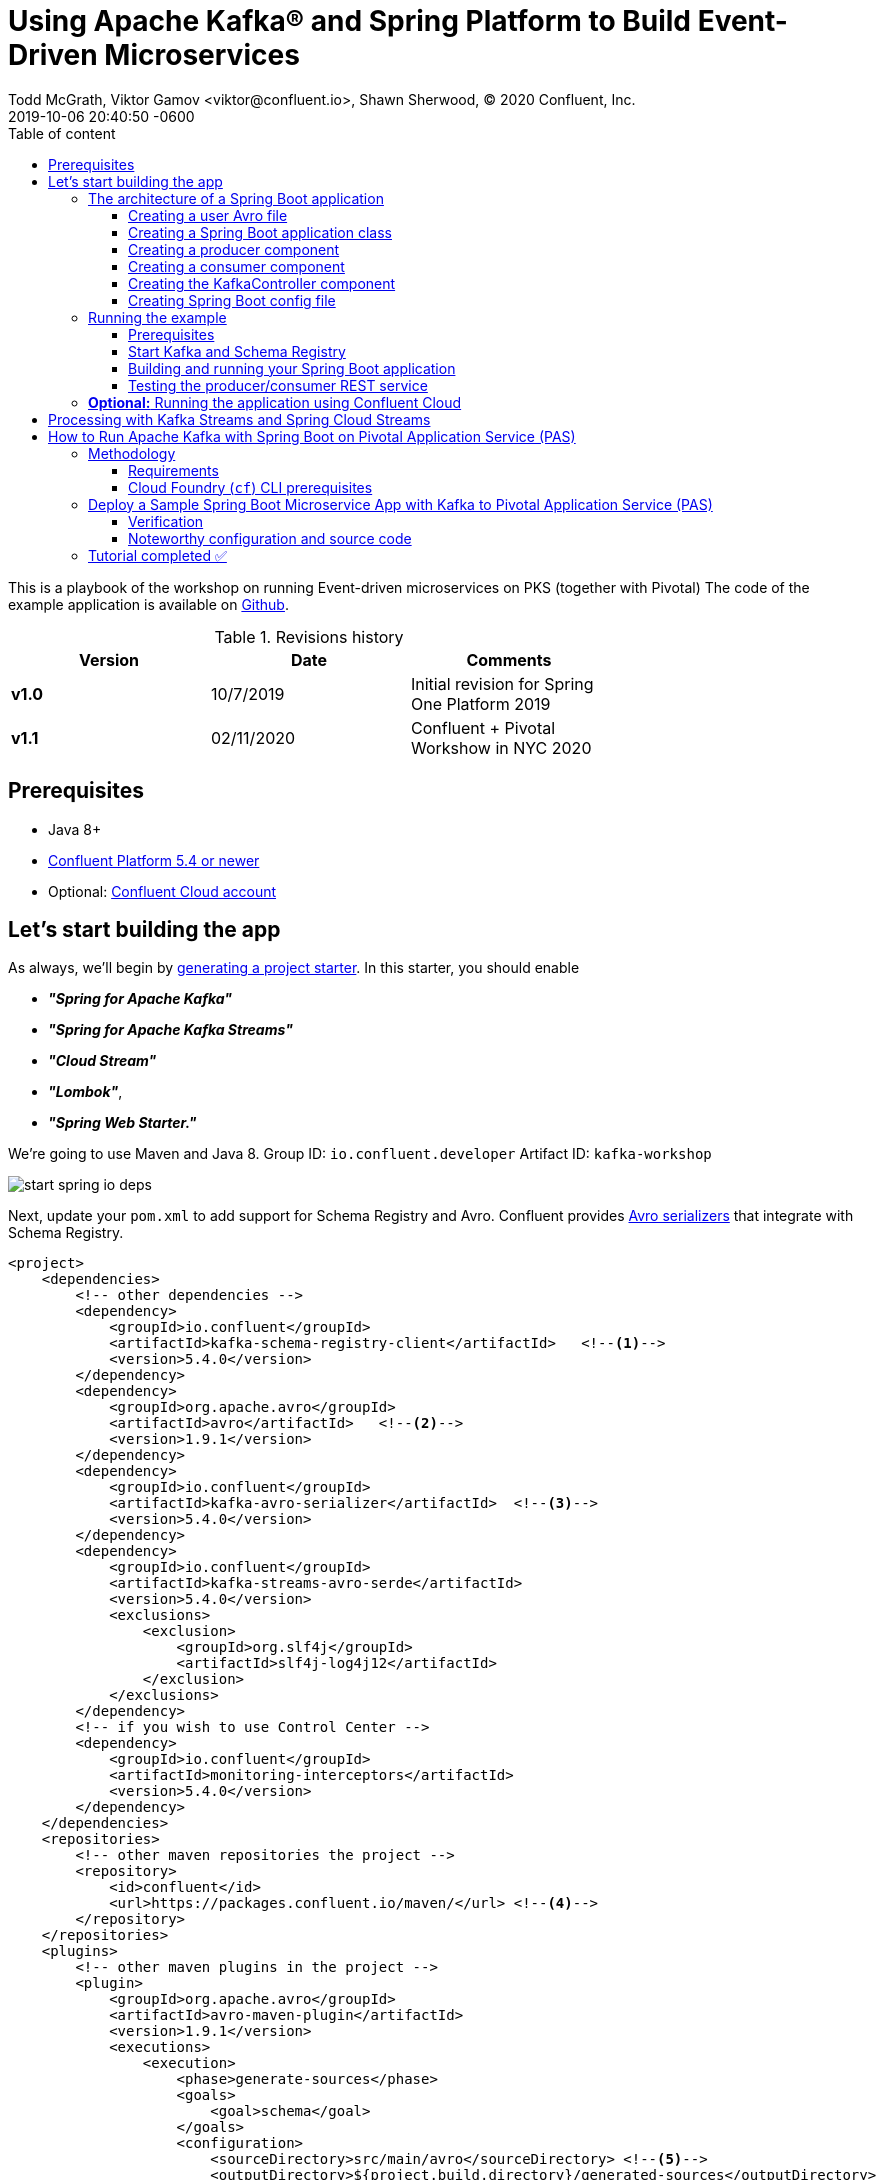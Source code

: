 = Using Apache Kafka® and Spring Platform to Build Event-Driven Microservices
Todd McGrath, Viktor Gamov <viktor@confluent.io>, Shawn Sherwood, © 2020 Confluent, Inc. 
2019-10-06
:revdate: 2019-10-06 20:40:50 -0600
:linkattrs:
:ast: &ast;
:y: &#10003;
:n: &#10008;
:y: icon:check-sign[role="green"]
:n: icon:check-minus[role="red"]
:c: icon:file-text-alt[role="blue"]
:toc: auto
:toc-placement: auto
:toc-position: auto
:toc-title: Table of content
:toclevels: 3
:idprefix:
:idseparator: -
:sectanchors:
:icons: font
:source-highlighter: highlight.js
:highlightjs-theme: idea
:experimental:
ifndef::awestruct[]
:awestruct-draft: false
:awestruct-layout: post
:awestruct-tags: []
:idprefix:
:idseparator: -
:imagesdir: ../images
endif::awestruct[]

This is a playbook of the workshop on running Event-driven microservices on PKS (together with Pivotal)
The code of the example application is available on https://github.com/gAmUssA/springboot-kafka-avro[Github].

.Revisions history
[width="70%",cols="",options="header"]
|===
|Version    |Date       | Comments
|*v1.0*     |10/7/2019  | Initial revision for Spring One Platform 2019
|*v1.1*     |02/11/2020 | Confluent + Pivotal Workshow in NYC 2020 
|===

toc::[]

== Prerequisites

* Java 8+
* http://confluent.io/download/[Confluent Platform 5.4 or newer]
* Optional: http://confluent.io/cloud[Confluent Cloud account] 

== Let’s start building the app

As always, we’ll begin by http://start.spring.io/[generating a project starter]. 
In this starter, you should enable

* *_"Spring for Apache Kafka"_*
* *_"Spring for Apache Kafka Streams"_*
* *_"Cloud Stream"_* 
* *_"Lombok"_*, 
* *_"Spring Web Starter."_*

We're going to use Maven and Java 8.
Group ID: `io.confluent.developer`
Artifact ID: `kafka-workshop`

image::start_spring_io_deps.jpg[]

Next, update your `pom.xml` to add support for Schema Registry and Avro.
Confluent provides https://docs.confluent.io/current/app-development/index.html#native-clients-with-serializers[Avro serializers] that integrate with Schema Registry. 

[source,xml]
----
<project>
    <dependencies>
        <!-- other dependencies -->
        <dependency>
            <groupId>io.confluent</groupId>
            <artifactId>kafka-schema-registry-client</artifactId>   <!--1-->
            <version>5.4.0</version>
        </dependency>
        <dependency>
            <groupId>org.apache.avro</groupId>
            <artifactId>avro</artifactId>   <!--2-->
            <version>1.9.1</version>
        </dependency>
        <dependency>
            <groupId>io.confluent</groupId>
            <artifactId>kafka-avro-serializer</artifactId>  <!--3-->
            <version>5.4.0</version>
        </dependency>
        <dependency>
            <groupId>io.confluent</groupId>
            <artifactId>kafka-streams-avro-serde</artifactId>
            <version>5.4.0</version>
            <exclusions>
                <exclusion>
                    <groupId>org.slf4j</groupId>
                    <artifactId>slf4j-log4j12</artifactId>
                </exclusion>
            </exclusions>
        </dependency>
        <!-- if you wish to use Control Center -->
        <dependency>
            <groupId>io.confluent</groupId>
            <artifactId>monitoring-interceptors</artifactId>
            <version>5.4.0</version>
        </dependency>
    </dependencies>
    <repositories>
        <!-- other maven repositories the project -->
        <repository>
            <id>confluent</id>      
            <url>https://packages.confluent.io/maven/</url> <!--4-->
        </repository>
    </repositories>
    <plugins>
        <!-- other maven plugins in the project -->
        <plugin>
            <groupId>org.apache.avro</groupId>
            <artifactId>avro-maven-plugin</artifactId>
            <version>1.9.1</version>
            <executions>
                <execution>
                    <phase>generate-sources</phase>
                    <goals>
                        <goal>schema</goal>
                    </goals>
                    <configuration>
                        <sourceDirectory>src/main/avro</sourceDirectory> <!--5-->
                        <outputDirectory>${project.build.directory}/generated-sources</outputDirectory>
                        <stringType>String</stringType>
                    </configuration>
                </execution>
            </executions>
        </plugin>
    </plugins>
</project>
----
<1> Confluent Schema Registry client
<2> Avro dependency
<3> Avro SerDes
<4> Confluent Maven repository
<5> Source directory where you put your Avro files and store generated Java POJOs

=== The architecture of a Spring Boot application

Your application will include the following components:

* `user.avsc`: an Avro file where we define a schema for our domain model.
* `SpringAvroApplication.java`: the starting point of your application.
This class also includes configuration for the new topic that your application is using.
* `Producer.java`: a component that encapsulates the Kafka producer.
* `Consumer.java`: a listener of messages from the Kafka topic.
* `KafkaController.java`: a RESTful controller that accepts HTTP commands in order to publish a message in the Kafka topic.
* `application.yaml`: Spring Boot config file 

==== Creating a user Avro file

[source,json]
----
{
  "namespace": "io.confluent.developer",    // <1>
  "type": "record",
  "name": "User",
  "fields": [   // <2>
    {
      "name": "name",
      "type": "string",
      "avro.java.string": "String"
    },
    {
      "name": "age",
      "type": "int"
    }
  ]
}
----
<1> An `avro-maven-plugin` will generate the User POJO in the `io.confluent.developer package`.
<2> This POJO has name and age properties.

==== Creating a Spring Boot application class

[source,java]
----
@SpringBootApplication
public class SpringAvroApplication {
  
  @Value("${topic.name}") // <1>
  private String topicName;

  @Value("${topic.partitions-num}")
  private Integer partitions;

  @Value("${topic.replication-factor}")
  private short replicationFactor;
  
  @Bean
  NewTopic newTopic() { // <2>
    return new NewTopic(topicName, partitions, replicationFactor);
  }

  public static void main(String[] args) {
    SpringApplication.run(SpringAvroApplication.class, args);
  }
}
----
<1> These are the topic parameters injected by Spring from `application.yaml` file.
<2> Spring Boot creates a new Kafka topic based on the provided configurations.
As an application developer, you’re responsible for creating your topic instead of relying on auto-topic creation, which should be false in production environments.

==== Creating a producer component

[source,java]
----
@Service
@CommonsLog(topic = "Producer Logger")
public class Producer {

  @Value("${topic.name}") //<1>
  private String TOPIC;

  private final KafkaTemplate<String, User> kafkaTemplate;

  @Autowired
  public Producer(KafkaTemplate<String, User> kafkaTemplate) { //<2>
    this.kafkaTemplate = kafkaTemplate;
  }

  void sendMessage(User user) {
    this.kafkaTemplate.send(this.TOPIC, user.getName(), user);    //<3>
    log.info(String.format("Produced user -> %s", user));
  }
}
----
<1> A topic name will be injected from `application.yaml`.
<2> Spring will initialize `KafkaTemplate` with properties provided in `application.yaml`.
<3> We will send messages to the topic using user's `name` as the key.

Spring instantiates all these components during the application startup, and the application becomes ready to receive messages via the REST endpoint.
The default HTTP port is `9080` and can be changed in the `application.yaml` configuration file.

==== Creating a consumer component

[source,java]
----
@Service
@CommonsLog(topic = "Consumer Logger")
public class Consumer {

  @Value("${topic.name}") // <1>
  private String topicName;

  @KafkaListener(topics = "users", groupId = "group_id")  // <2>
  public void consume(ConsumerRecord<String, User> record) {
    log.info(String.format("Consumed message -> %s", record.value()));
  }
}
----
<1> The topic name will be injected from the application.yaml.
<2> With the `@KafkaListener` annotation, a new consumer will be instantiated by the spring-kafka framework.

==== Creating the KafkaController component

[source,java]
----
@RestController
@RequestMapping(value = "/user")  // <1>
public class KafkaController {

  private final Producer producer;

  @Autowired
  KafkaController(Producer producer) {  // <2>
    this.producer = producer;
  }

  @PostMapping(value = "/publish")
  public void sendMessageToKafkaTopic(@RequestParam("name") String name, @RequestParam("age") Integer age) {
    this.producer.sendMessage(new User(name, age));  // <3>
  }
}
----
<1> `KafkaController` is mapped to the `/user` HTTP endpoint.
<2> Spring injects the producer component.
<3> When a new request comes to the `/user/publish` endpoint, the producer sends it to Kafka.

==== Creating Spring Boot config file

[source,yaml]
.application.yaml
----
topic:
  name: users
  partitions-num: 3
  replication-factor: 1
server:
  port: 9080
spring:
  kafka:
    properties:
      bootstrap.servers: localhost:9092
      schema.registry.url: http://localhost:8081
    consumer:
      group-id: my-microservice
      auto-offset-reset: latest
      key-deserializer: org.apache.kafka.common.serialization.StringDeserializer
      value-deserializer: io.confluent.kafka.serializers.KafkaAvroDeserializer
      properties:
        specific.avro.reader: true
        interceptor.classes: io.confluent.monitoring.clients.interceptor.MonitoringConsumerInterceptor
    producer:
      key-serializer: org.apache.kafka.common.serialization.StringSerializer
      value-serializer: io.confluent.kafka.serializers.KafkaAvroSerializer
      properties:
        interceptor.classes: io.confluent.monitoring.clients.interceptor.MonitoringProducerInterceptor
    template:
      default-topic:
logging:
  level:
    root: info
----

=== Running the example

==== Prerequisites

TIP: In this guide, I assume that you have the Java Development Kit (JDK) installed.
If you don’t, I highly recommend using https://sdkman.io/[SDKMAN!] to install it.

* You’ll also need Confluent Platform 5.4 or newer installed locally.
If you don’t already have it, follow the https://docs.confluent.io/current/quickstart/ce-quickstart.html#ce-quickstart[Confluent Platform Quick Start]. 
Be sure to install the Confluent CLI as well (see step 4 in this section of the https://docs.confluent.io/current/quickstart/ce-quickstart.html#step-1-download-and-start-cp[quick start]).

==== Start Kafka and Schema Registry

[source,shell]
----
❯ confluent local start schema-registry     #<1>

    The local commands are intended for a single-node development environment
    only, NOT for production usage. https://docs.confluent.io/current/cli/index.html

Using CONFLUENT_CURRENT: /var/folders/cb/qgmgt4f1277gf8pvpdv4fqj40000gp/T/confluent.Z2O2Wm48
Starting zookeeper  # <2>
zookeeper is [UP]
Starting kafka
kafka is [UP]
Starting schema-registry
schema-registry is [UP]
----
<1> The Confluent CLI provides _local_ mode for managing your local Confluent Platform installation.
<2> The Confluent CLI starts each component in the correct order.

==== Building and running your Spring Boot application

In the examples directory, run `./mvnw verify -DskipTests=true` to compile and produce a runnable JAR.
After that, you can run the following command: 

[source,java]
----
java -jar target/kafka-workshop-0.0.1-SNAPSHOT.jar
----

==== Testing the producer/consumer REST service

For simplicity, I like to use the curl command, but you can use any REST client (like Postman or the REST client in IntelliJ IDEA to): 

[source,shell]
----
curl -X POST -d 'name=vik&age=33' http://localhost:9080/user/publish

2019-06-06 22:52:59.485  INFO 28910 --- [nio-9080-exec-1] Producer Logger                          : Produced user -> {"name": "vik", "age": 33}
2019-06-06 22:52:59.559  INFO 28910 --- [ntainer#0-0-C-1] Consumer Logger                          : Consumed message -> {"name": "vik", "age": 33}
----

=== **Optional:** Running the application using Confluent Cloud

To use this demo application with https://www.confluent.io/confluent-cloud/[Confluent Cloud], you are going to need the endpoint of your managed Schema Registry and an API key/secret.
Both can be easily retrieved from the Confluent Cloud UI once you select an environment.

NOTE: At least one Kafka cluster must be created to access your managed Schema Registry.
Once you select the Schema Registry option, you can retrieve the endpoint and create a new API/secret.

An example Confluent Cloud configuration can find in `application-cloud.yaml`: 

[source,yaml]
----
topic:
  name: users
  partitions-num: 6
  replication-factor: 3
server:
  port: 9080
spring:
  kafka:
    properties:
      # CCloud broker connection parameters
      bootstrap.servers: mybootstrap.confluent.cloud:9092  # <1>
      ssl.endpoint.identification.algorithm: https
      sasl.mechanism: PLAIN
      request.timeout.ms: 20000
      retry.backoff.ms: 500
      sasl.jaas.config: org.apache.kafka.common.security.plain.PlainLoginModule required username="ccloud_key" password="ccloud_secret";  # <2>
      security.protocol: SASL_SSL

      # CCloud Schema Registry Connection parameter
      schema.registry.url: https://schema-registry.aws.confluent.cloud  # <3>
      basic.auth.credentials.source: USER_INFO    # <4>
      schema.registry.basic.auth.user.info: sr_ccloud_key:sr_ccloud_key # <5>
    consumer:
      group-id: group_id
      auto-offset-reset: earliest
      key-deserializer: org.apache.kafka.common.serialization.StringDeserializer
      value-deserializer: io.confluent.kafka.serializers.KafkaAvroDeserializer
    producer:
      key-serializer: org.apache.kafka.common.serialization.StringSerializer
      value-serializer: io.confluent.kafka.serializers.KafkaAvroSerializer
    template:
      default-topic:
logging:
  level:
    root: info
----
<1> Cloud bootstrap server
<2> Broker key and secret
<3> Confluent Cloud Schema Registry URL
<4> Schema Registry authentication configuration
<5> Cloud Schema Registry key and secret

To run this application in cloud mode, activate the cloud Spring profile.
In this case, Spring Boot will pick up `application-cloud.yaml` configuration file that contains the connection to data in Confluent Cloud. +

`java -jar -Dspring.profiles.active=cloud target/kafka-workshop-0.0.1-SNAPSHOT.jar`

== Processing with Kafka Streams and Spring Cloud Streams

Let's create a new application in `io.confluet.developer.spring.streams`.

[source,java]
----
@EnableBinding(Bindings.class)  // <1>
@SpringBootApplication
public class KafkaStreamsApp {

  // topic parameters injection

  public static void main(String[] args) {
    final SpringApplication application = new SpringApplication(KafkaStreamsApp.class);
    application.setWebApplicationType(WebApplicationType.NONE); // <2>
    application.run(args);
  }

  @Bean
  NewTopic filteredTopic() {    // <3>
    return new NewTopic(topicName, partitions, replicationFactor);
  }
}
----
<1> With annotation `@EnableBinding` we're activating Spring Cloud Streams integration.
<2> We don't need web/rest interface in this app 
<3> Create topic for filtered stream

The `Bindings` interface defines input and output channels for Kafka Streams application.

[source,java]
----
interface Bindings {

  String USERS_FILTERED = "users-filtered";
  String USERS = "users";

  @Input(USERS)     // <1>
  KStream<String, User> usersI();

  @Output(USERS_FILTERED)   // <2>
  KStream<String, User> filteredUsers();
}
----
<1> The `@Input` annotation defines input stream.
<2> The `@output` annotation defines output stream.


[source,java]
----
@Component  // <1>
class UserProcessor {

  @StreamListener // <2>
  @SendTo(USERS_FILTERED) // <3>
  KStream<String, User> processUsers(@Input(USERS) KStream<String, User> inputStream) { // <4>
    return inputStream
        .filter((key, user) -> user.getAge() < 40)  // <5>
        .mapValues(user -> new User(user.getName().toUpperCase(), user.getAge())) // <6>
        .peek((key, user) -> log.info("New entry in filtered stream => Key = " + key + " Value = " + user)); // <7>
  }
}
----
<1> Spring-managed component.
<2> This annotation used by Spring Cloud stream to identify managed methods.
<3> A result `KStream<String, User>` will be send to `users-filtered` topic.
<4> Using `@Input` annotation, Spring framework will inject instantiated input stream as a parameter.
<5> A `filter` method receives a predicate that defines if we should pass message to the downstream. 
<6> A `mapValues` method allows to transform a value. In this case, we changing change user's name to upper case.
<7> A `peek` method doesn't do anything with the stream, rather allows us to peek inside the stream. 
This technique is very useful for logging / debugging.

== How to Run Apache Kafka with Spring Boot on Pivotal Application Service (PAS)

This tutorial describes how to set up a sample Spring Boot application in https://pivotal.io/platform/pivotal-application-service[Pivotal Application Service (PAS)], which consumes and produces events to an Apache Kafka^®^ cluster running in Pivotal Container Service (PKS). 
With this tutorial, you can set up your PAS and PKS configurations so that they work with Kafka. 

NOTE: For a tutorial on how to set up a Kafka cluster in PKS, please see https://www.confluent.io/blog/deploy-kafka-on-pivotal-container-service-with-confluent-operator[How to Deploy Confluent Platform on Pivotal Container Service (PKS) with Confluent Operator].
If you’d like more background on working with Kafka from Spring Boot, you can also check out https://www.confluent.io/blog/apache-kafka-spring-boot-application[How to Work with Apache Kafka in your Spring Boot Application].

=== Methodology

Starting with the requirements, this tutorial will then go through the specific tasks required to connect PAS applications to Kafka.
The sample Spring Boot app is pre-configured to make the setup steps as streamlined as possible.  

You'll review the configuration settings that streamline the deployment, so you know what to change for your environment.
Afterward, the tutorial will run through some ways to verify your PAS app to Kafka in your PKS setup.

==== Requirements

. Run a Kafka cluster in Enterprise PKS.
To set up Kafka in PKS via Confluent Operator and expose external endpoints, you can refer to https://www.confluent.io/blog/deploy-kafka-on-pivotal-container-service-with-confluent-operator[part 1].  
. Access the https://github.com/confluentinc/springboot-kafka-avro[springboot-kafka-avro] repo.
. Install the https://docs.cloudfoundry.org/cf-cli/install-go-cli.html[Cloud Foundry (`cf`) CLI.] 
. Your PAS environment username, password, and fully qualified domain name (FQDN). 
At the time of this writing, you can obtain a PAS environment if you sign up for a free Pivotal Web Services account. 

==== Cloud Foundry (`cf`) CLI prerequisites

If this is your first time deploying an application to PAS, you’ll need to do the following in order to perform the later steps.
If you have already set up your PAS environment, or are familiar with PAS, feel free to adjust accordingly.  
Performing the following steps will create a  ~/.cf/config.json` file if you don’t have one created already.

. Log in with `cf l -a <my-env> -u <my-username> -p <my-password> --skip-ssl-validation`, then exit and execute the commands below.
.. Substitute `<my-*>` with settings that are appropriate for your PAS environment.
For example, based on my Pivotal Web Services account setup, I used api.run.pivotal.io for the <my-env>

[source,shell]
----
cf create-org confluent
cf target -o confluent # <2>
cf create-space dev
cf target -s dev
----

The commands in step 2 are optional, depending on you how to like to keep things organized.
In any case, you should be all set at this point with a `~/.cf/config.json` file and may proceed to set up the sample PAS app with Kafka in PKS.  

For more details on the `cf` CLI, see the https://docs.cloudfoundry.org/cf-cli/getting-started.html[documentation].

=== Deploy a Sample Spring Boot Microservice App with Kafka to Pivotal Application Service (PAS)

Run all command-line tasks in a terminal unless explicitly stated otherwise.

. Clone https://github.com/confluentinc/springboot-kafka-avro[springboot-kafka-avro] and enter the directory.
.. For example: `git clone https://github.com/confluentinc/springboot-kafka-avro[https://github.com/confluentinc/springboot-kafka-avro] && cd springboot-kafka-avro`.
. Create a Pivotal https://docs.pivotal.io/platform/2-7/devguide/services/user-provided.html[user-provider service instance (USPI)] with the following command:
+

[source,shell]
----
cf create-user-provided-service cp -p kafka.json
----
+

[source,json]
.kafka.json
----
{
  "brokers": "kafka.santamaria.cf-app.com:9092",
  "jaasconfig": "org.apache.kafka.common.security.plain.PlainLoginModule required username='test' password='test123';",
  "sr": "http://schemaregistry.santamaria.cf-app.com/"
}
----
+

This USPI delivers dynamic configuration values to our sample application upon startup.
USPI is an example of the aforementioned PAS-specific requirements.
The username and password values of `test` and `test123` used above were the defaults used in the Helm Chart during Confluent Platform installation.
These settings might depend on your environment, so adjust accordingly.  
+

NOTE: The `brokers` and sr variable settings and their related brokers and sr variable values in the `src/main/resources/application-pas.yaml` file.

. Push the sample Spring Boot microservice app to PAS with:

`mvn verify -DskipTests=true && cf push --no-start`

NOTE: Notice how the `--no-start` option is sent, as the previously created USPI service has not yet been bound, and attempting to start the application would result in failure.  

You should see something similar to the following.
Pay attention to the `routes` output, which you’ll need in later steps.
In the following example, my routes output was `spring-kafka-avro-fluent-hyrax.cfapps.io`, but yours will be different.

. Next, as you probably already guessed, perform the binding: `cf bind-service spring-kafka-avro cp`.
This command binds the `cp` service to the `spring-kafka-avro` app that was deployed earlier.
You should see something similar to the following in the Pivotal console under your cp service settings:

. Perform `cf start spring-kafka-avro`.
After about 30 seconds, the spring-kafka-avro state should be running.  

==== Verification

. Determine the external URL of your newly deployed app with `cf apps`. Look to the urls column.
As previously noted, mine is `spring-kafka-avro-fluent-hyrax.cfapps.io`.
. The sample app code shows one available REST endpoint in `KafkaController.java`.
You can post to this endpoint with different age and name parameters such as:

`curl -X POST -d 'name=vik&age=33' spring-kafka-avro-fluent-hyrax.cfapps.io/user/publish`

Or, change up the name and age values: 

`curl -X POST -d 'name=todd&age=22' spring-kafka-avro-fluent-hyrax.cfapps.io/user/publish`

Or, to flex your Schema Registry integration, notice what happens when you attempt to send values that are not appropriate for the user schema (see `src/main/avro/user.avsc`):

`curl -X POST -d 'name=todd&age=much_younger_than_vik_gotogym' spring-kafka-avro-fluent-hyrax.cfapps.io/user/publish`

. Check out any topics created by the sample app with `

[source,shell]
----
bin/kafka-topics --list --command-config kafka.properties --bootstrap-server kafka.santamaria.cf-app.com:9092
----

. You can consume the users topic via a command: 

[source,shell]
----
kafka-avro-console-consumer \ 
--bootstrap-server kafka.santamaria.cf-app.com:9092/ \ 
--consumer.config kafka.properties \
--topic users \ 
--from-beginning \ 
--property schema.registry.url=http://schemaregistry.santamaria.cf-app.com/
----

==== Noteworthy configuration and source code

Now that you’ve verified your app is up and running and communicating with Kafka (and Schema Registry), let’s examine the configuration and source code by breaking down the setup steps above. 

NOTE: How does your PAS app know which Kafka cluster to use and how to authorize? How does the app know which Schema Registry to use?

First, look to the `manifest.yaml` file for the env stanza setting of `SPRING_PROFILES_ACTIVE`: *pas*.
This will force Spring Boot to reference the `src/main/resources/application-pas.yaml` for environment configuration settings.
In `application-pass.yaml`, the values for brokers, sr, and `jaasconfig` appear to be dynamically set, e.g., `${vcap.services.cp.credentials.brokers}`. 
So if you’re thinking _there must be string interpolation action happening somehow_, I say loudly, “You are correct!” (That was my poor attempt of a Phil Hartman impersonation by the way). 
The interpolation magic happens on app startup via the USPI that we created and used to bind our app in step 2 above.

But why does your POST attempt fail when you send an age value that isn’t a number? 
How/where this set in the Java code is not visible.

This is due to the `schema.registry.url` property setting in `application-pas.yaml`.
For more information on Schema Registry, check out https://www.confluent.io/blog/schema-registry-avro-in-spring-boot-application-tutorial[How to Use Schema Registry and Avro in Spring Boot Applications].

=== Tutorial completed ✅

This tutorial covered how to deploy a Spring Boot microservice app to PAS that produces and consumes from a Kafka cluster running in Pivotal PKS. 
